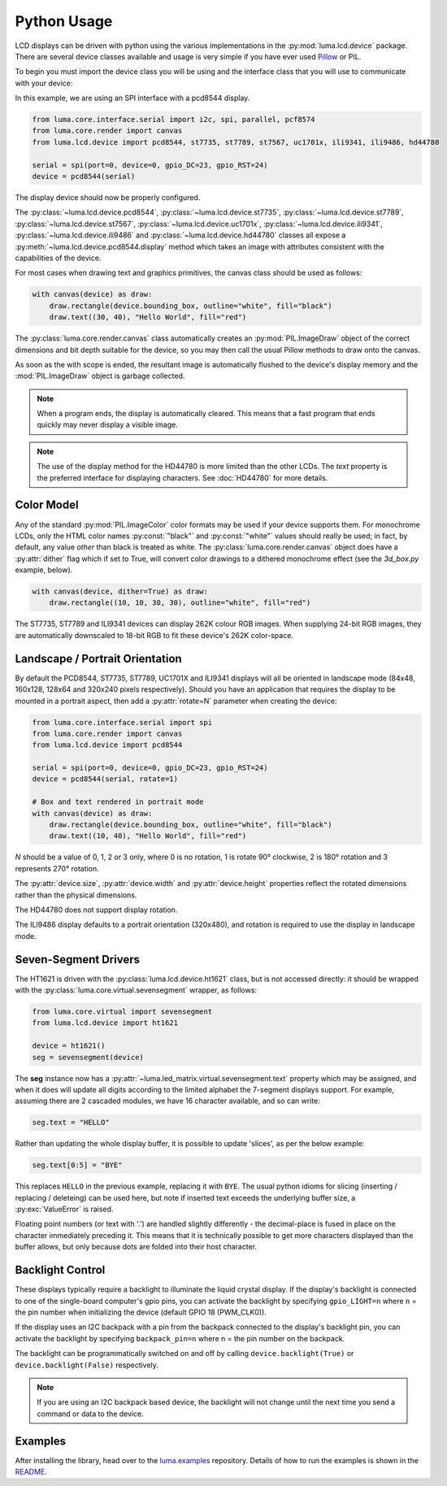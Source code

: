 Python Usage
============
LCD displays can be driven with python using the various implementations in the
:py:mod:`luma.lcd.device` package.  There are several device classes available
and usage is very simple if you have ever used
`Pillow <https://pillow.readthedocs.io/en/latest/>`_ or PIL.

To begin you must import the device class you will be using and the interface
class that you will use to communicate with your device:

In this example, we are using an SPI interface with a pcd8544 display.

.. code:: python

  from luma.core.interface.serial import i2c, spi, parallel, pcf8574
  from luma.core.render import canvas
  from luma.lcd.device import pcd8544, st7735, st7789, st7567, uc1701x, ili9341, ili9486, hd44780

  serial = spi(port=0, device=0, gpio_DC=23, gpio_RST=24)
  device = pcd8544(serial)

The display device should now be properly configured.

The :py:class:`~luma.lcd.device.pcd8544`, :py:class:`~luma.lcd.device.st7735`, :py:class:`~luma.lcd.device.st7789`,
:py:class:`~luma.lcd.device.st7567`, :py:class:`~luma.lcd.device.uc1701x`,  :py:class:`~luma.lcd.device.ili9341`,
:py:class:`~luma.lcd.device.ili9486` and :py:class:`~luma.lcd.device.hd44780`
classes all expose a :py:meth:`~luma.lcd.device.pcd8544.display` method which
takes an image with attributes consistent with the capabilities of the device.

For most cases when drawing text and graphics primitives, the canvas
class should be used as follows:

.. code:: python

  with canvas(device) as draw:
      draw.rectangle(device.bounding_box, outline="white", fill="black")
      draw.text((30, 40), "Hello World", fill="red")

The :py:class:`luma.core.render.canvas` class automatically creates an
:py:mod:`PIL.ImageDraw` object of the correct dimensions and bit depth suitable
for the device, so you may then call the usual Pillow methods to draw onto the
canvas.

As soon as the with scope is ended, the resultant image is automatically
flushed to the device's display memory and the :mod:`PIL.ImageDraw` object is
garbage collected.

.. note::
  When a program ends, the display is automatically cleared. This means that a
  fast program that ends quickly may never display a visible image.

.. note::
  The use of the display method for the HD44780 is more limited than the other
  LCDs.  The `text` property is the preferred interface for displaying
  characters.  See :doc:`HD44780` for more details.

Color Model
-----------
Any of the standard :py:mod:`PIL.ImageColor` color formats may be used if your
device supports them.  For monochrome LCDs, only the HTML color names
:py:const:`"black"` and :py:const:`"white"` values should really be used; in
fact, by default, any value *other* than black is treated as white. The
:py:class:`luma.core.render.canvas` object does have a :py:attr:`dither` flag
which if set to True, will convert color drawings to a dithered monochrome
effect (see the *3d_box.py* example, below).

.. code:: python

  with canvas(device, dither=True) as draw:
      draw.rectangle((10, 10, 30, 30), outline="white", fill="red")

The ST7735, ST7789 and ILI9341 devices can display 262K colour RGB images.  When supplying
24-bit RGB images, they are automatically downscaled to 18-bit RGB to fit
these device's 262K color-space.

Landscape / Portrait Orientation
--------------------------------
By default the PCD8544, ST7735, ST7789, UC1701X and ILI9341 displays will all be oriented
in landscape mode (84x48, 160x128, 128x64 and 320x240 pixels respectively). Should
you have an application that requires the display to be mounted in a portrait
aspect, then add a :py:attr:`rotate=N` parameter when creating the device:

.. code:: python

  from luma.core.interface.serial import spi
  from luma.core.render import canvas
  from luma.lcd.device import pcd8544

  serial = spi(port=0, device=0, gpio_DC=23, gpio_RST=24)
  device = pcd8544(serial, rotate=1)

  # Box and text rendered in portrait mode
  with canvas(device) as draw:
      draw.rectangle(device.bounding_box, outline="white", fill="black")
      draw.text((10, 40), "Hello World", fill="red")

*N* should be a value of 0, 1, 2 or 3 only, where 0 is no rotation, 1 is
rotate 90° clockwise, 2 is 180° rotation and 3 represents 270° rotation.

The :py:attr:`device.size`, :py:attr:`device.width` and :py:attr:`device.height`
properties reflect the rotated dimensions rather than the physical dimensions.

The HD44780 does not support display rotation.

The ILI9486 display defaults to a portrait orientation (320x480), and rotation
is required to use the display in landscape mode.

Seven-Segment Drivers
---------------------
The HT1621 is driven with the :py:class:`luma.lcd.device.ht1621` class, but is
not accessed directly: it should be wrapped with the
:py:class:`luma.core.virtual.sevensegment` wrapper, as follows:

.. code:: python

   from luma.core.virtual import sevensegment
   from luma.lcd.device import ht1621

   device = ht1621()
   seg = sevensegment(device)


The **seg** instance now has a :py:attr:`~luma.led_matrix.virtual.sevensegment.text`
property which may be assigned, and when it does will update all digits
according to the limited alphabet the 7-segment displays support. For example,
assuming there are 2 cascaded modules, we have 16 character available, and so
can write:

.. code:: python

   seg.text = "HELLO"

Rather than updating the whole display buffer, it is possible to update
'slices', as per the below example:

.. code:: python

   seg.text[0:5] = "BYE"

This replaces ``HELLO`` in the previous example, replacing it with ``BYE``.
The usual python idioms for slicing (inserting / replacing / deleteing) can be
used here, but note if inserted text exceeds the underlying buffer size, a
:py:exc:`ValueError` is raised.

Floating point numbers (or text with '.') are handled slightly differently - the
decimal-place is fused in place on the character immediately preceding it. This
means that it is technically possible to get more characters displayed than the
buffer allows, but only because dots are folded into their host character.

Backlight Control
-----------------
These displays typically require a backlight to illuminate the liquid crystal
display.  If the display's backlight is connected to one of the single-board
computer's gpio pins, you can activate the backlight by specifying
``gpio_LIGHT=n`` where ``n`` = the pin number when initializing the
device (default GPIO 18 (PWM_CLK0)).

If the display uses an I2C backpack with a pin from the backpack connected to
the display's backlight pin, you can activate the backlight by specifying
``backpack_pin=n`` where n = the pin number on the backpack.

The backlight can be programmatically switched on and off by calling
``device.backlight(True)`` or ``device.backlight(False)`` respectively.

.. note::
  If you are using an I2C backpack based device, the backlight will not change
  until the next time you send a command or data to the device.

Examples
--------
After installing the library, head over to the
`luma.examples <https://github.com/rm-hull/luma.examples>`_
repository. Details of how to run the examples is shown in the `README <https://github.com/rm-hull/luma.examples/blob/master/README.rst>`_.
